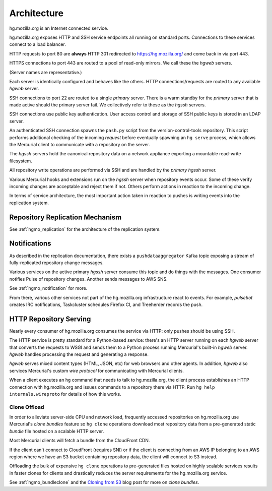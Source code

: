 .. _hgmo_architecture:

============
Architecture
============

hg.mozilla.org is an Internet connected service.

.. blockdiag::

   blockdiag {
       Internet [shape = cloud];
       hg.mozilla.org [shape = box];

       Internet -> hg.mozilla.org;
   }

hg.mozilla.org exposes HTTP and SSH service endpoints all running on standard ports.
Connections to these services connect to a load balancer.

.. nwdiag::

   nwdiag {
       network {
           address = "load balancer";
           HTTP [address = "port 80"];
           HTTPS [address = "port 443"];
           SSH [address = "port 22"];
       }
   }

HTTP requests to port 80 are **always** HTTP 301 redirected to
https://hg.mozilla.org/ and come back in via port 443.

HTTPS connections to port 443 are routed to a pool of read-only mirrors.
We call these the *hgweb* servers.

.. nwdiag::

   nwdiag {
       network {
           address = "HTTPS/443";
           hgweb01;
           hgweb02;
           hgweb03;
           hgweb04;
       }
   }

(Server names are representative.)

Each server is identically configured and behaves like the others. HTTP
connections/requests are routed to any available *hgweb* server.

SSH connections to port 22 are routed to a single *primary* server. There
is a warm standby for the *primary* server that is made active should
the primary server fail. We collectively refer to these as the *hgssh*
servers.

.. nwdiag::

   nwdiag {
       network {
           address = "SSH/22";
           hgssh01 [address = "primary"];
           hgssh02 [address = "failover"];
       }
   }

SSH connections use public key authentication. User access control and
storage of SSH public keys is stored in an LDAP server.

.. blockdiag::

   blockdiag {
       Client -> OpenSSH -> LDAP;
       LDAP [shape = "flowchart.database"];
       OpenSSH [label = "OpenSSH Server"];
   }

An authenticated SSH connection spawns the ``pash.py`` script from
the version-control-tools repository. This script performs additional
checking of the incoming *request* before eventually spawning an ``hg
serve`` process, which allows the Mercurial client to communicate with
a repository on the server.

.. blockdiag::

   blockdiag {
       SSH -> pash.py -> HG;
       HG [label = "hg serve"];
   }

The *hgssh* servers hold the canonical repository data on a network
appliance exporting a mountable read-write filesystem.

.. blockdiag::

   blockdiag {
       hgssh01 -> nfs;
       hgssh02 -> nfs;
       nfs [label = "Network Filesystem"];
   }

All repository write operations are performed via SSH and are handled by
the *primary* *hgssh* server.

Various Mercurial hooks and extensions run on the *hgssh* server when
repository events occur. Some of these verify incoming changes are
acceptable and reject them if not. Others perform actions in reaction
to the incoming change.

In terms of service architecture, the most important action taken in
reaction to pushes is writing events into the replication system.

Repository Replication Mechanism
================================

See :ref:`hgmo_replication` for the architecture of the replication system.

Notifications
=============

As described in the replication documentation, there exists a
``pushdataaggregator`` Kafka topic exposing a stream of fully-replicated
repository change messages.

Various services on the active primary *hgssh* server consume this topic and
do things with the messages. One consumer notifies Pulse of repository
changes. Another sends messages to AWS SNS.

.. blockdiag::

   blockdiag {
       pushdataaggregator <- pulsenotifier -> Pulse;
       pushdataaggregator <- snsnotifier -> SNS;
       pulsenotifier [label = "Pulse Notifier"];
       snsnotifier [label = "SNS Notifier"];
   }

See :ref:`hgmo_notification` for more.

From there, various other services not part of the hg.mozilla.org
infrastructure react to events. For example, *pulsebot* creates IRC
notifications, Taskcluster schedules Firefox CI, and Treeherder records
the push.

.. blockdiag::

   blockdiag {
       Pulse <- pulsebot -> IRC;
       Pulse <- Taskcluster -> task;
       Pulse <- Treeherder;
       task [label = "Firefox Decision Task"];
   }

HTTP Repository Serving
=======================

Nearly every consumer of hg.mozilla.org consumes the service via HTTP: only
pushes should be using SSH.

The HTTP service is pretty standard for a Python-based service: there's an HTTP
server running on each *hgweb* server that converts the requests to WSGI and
sends them to a Python process running Mercurial's built-in *hgweb* server.
*hgweb* handles processing the request and generating a response.

*hgweb* serves mixed content types (HTML, JSON, etc) for web browsers and other
agents. In addition, *hgweb* also services Mercurial's custom *wire protocol*
for communicating with Mercurial clients.

When a client executes an ``hg`` command that needs to talk to hg.mozilla.org,
the client process establishes an HTTP connection with hg.mozilla.org and
issues commands to a repository there via HTTP. Run
``hg help internals.wireproto`` for details of how this works.

Clone Offload
-------------

In order to alleviate server-side CPU and network load, frequently accessed
repositories on hg.mozilla.org use Mercurial's *clone bundles* feature so
``hg clone`` operations download most repository data from a pre-generated
static *bundle* file hosted on a scalable HTTP server.

Most Mercurial clients will fetch a bundle from the CloudFront CDN.

.. seqdiag::

   seqdiag {
       hg [label = "Mercurial Client"];
       hgweb [label = "hg.mozilla.org"];

       hg -> hgweb [label = "GET /mozilla-unified?cmd=clonebundles"];
       hg <-- hgweb [label = "available pre-generated bundles"];
       hg -> CDN [label = "GET mozilla-unified/bundle.hg"];
       hg <-- CDN [label = "apply repository data"];
       hg -> hgweb [label = "pull recent repository data"];
       hg <-- hgweb [label = "apply recent data"];
   }

If the client can't connect to CloudFront (requires SNI) or if the
client is connecting from an AWS IP belonging to an AWS region where
we have an S3 bucket containing repository data, the client will
connect to S3 instead.

.. seqdiag::

   seqdiag {
       hg [label = "Mercurial Client"];
       hgweb [label = "hg.mozilla.org"];

       hg -> hgweb [label = "GET /mozilla-unified?cmd=clonebundles"];
       hg <-- hgweb [label = "available pre-generated bundles"];
       hg -> S3 [label = "GET mozilla-unified/bundle.hg"];
       hg <-- S3 [label = "apply repository data"];
       hg -> hgweb [label = "pull recent repository data"];
       hg <-- hgweb [label = "apply recent data"];
   }

Offloading the bulk of expensive ``hg clone`` operations to pre-generated
files hosted on highly scalable services results in faster clones for
clients and drastically reduces the server requirements for the hg.mozilla.org
service.

See :ref:`hgmo_bundleclone` and the
`Cloning from S3 <http://gregoryszorc.com/blog/2015/07/08/cloning-from-s3/>`_
blog post for more on *clone bundles*.
